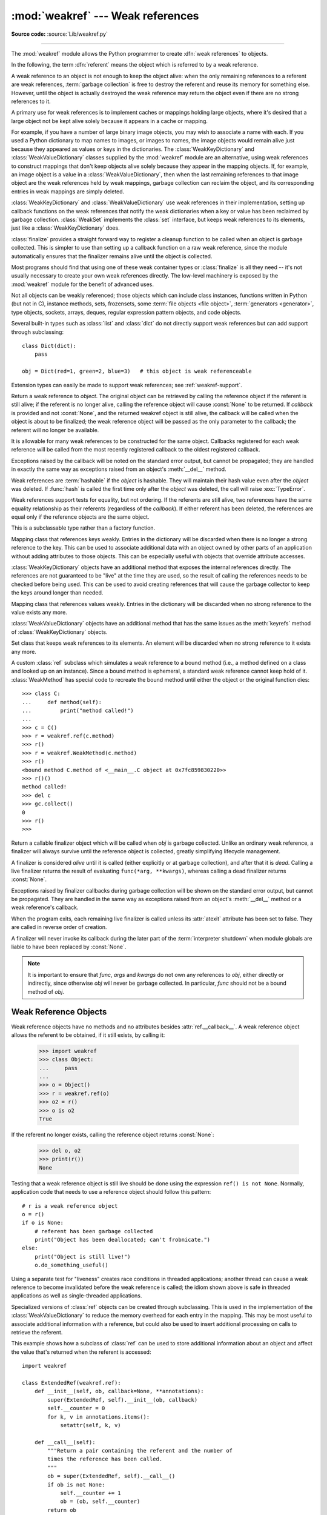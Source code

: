 :mod:`weakref` --- Weak references
==================================

.. module:: weakref
   :synopsis: Support for weak references and weak dictionaries.

.. moduleauthor:: Fred L. Drake, Jr. <fdrake@acm.org>
.. moduleauthor:: Neil Schemenauer <nas@arctrix.com>
.. moduleauthor:: Martin von Löwis <martin@loewis.home.cs.tu-berlin.de>
.. sectionauthor:: Fred L. Drake, Jr. <fdrake@acm.org>

**Source code:** :source:`Lib/weakref.py`

--------------

The :mod:`weakref` module allows the Python programmer to create :dfn:`weak
references` to objects.

.. When making changes to the examples in this file, be sure to update
   Lib/test/test_weakref.py::libreftest too!

In the following, the term :dfn:`referent` means the object which is referred to
by a weak reference.

A weak reference to an object is not enough to keep the object alive: when the
only remaining references to a referent are weak references,
:term:`garbage collection` is free to destroy the referent and reuse its memory
for something else.  However, until the object is actually destroyed the weak
reference may return the object even if there are no strong references to it.

A primary use for weak references is to implement caches or
mappings holding large objects, where it's desired that a large object not be
kept alive solely because it appears in a cache or mapping.

For example, if you have a number of large binary image objects, you may wish to
associate a name with each.  If you used a Python dictionary to map names to
images, or images to names, the image objects would remain alive just because
they appeared as values or keys in the dictionaries.  The
:class:`WeakKeyDictionary` and :class:`WeakValueDictionary` classes supplied by
the :mod:`weakref` module are an alternative, using weak references to construct
mappings that don't keep objects alive solely because they appear in the mapping
objects.  If, for example, an image object is a value in a
:class:`WeakValueDictionary`, then when the last remaining references to that
image object are the weak references held by weak mappings, garbage collection
can reclaim the object, and its corresponding entries in weak mappings are
simply deleted.

:class:`WeakKeyDictionary` and :class:`WeakValueDictionary` use weak references
in their implementation, setting up callback functions on the weak references
that notify the weak dictionaries when a key or value has been reclaimed by
garbage collection.  :class:`WeakSet` implements the :class:`set` interface,
but keeps weak references to its elements, just like a
:class:`WeakKeyDictionary` does.

:class:`finalize` provides a straight forward way to register a
cleanup function to be called when an object is garbage collected.
This is simpler to use than setting up a callback function on a raw
weak reference, since the module automatically ensures that the finalizer
remains alive until the object is collected.

Most programs should find that using one of these weak container types
or :class:`finalize` is all they need -- it's not usually necessary to
create your own weak references directly.  The low-level machinery is
exposed by the :mod:`weakref` module for the benefit of advanced uses.

Not all objects can be weakly referenced; those objects which can include class
instances, functions written in Python (but not in C), instance methods, sets,
frozensets, some :term:`file objects <file object>`, :term:`generators <generator>`,
type objects, sockets, arrays, deques, regular expression pattern objects, and code
objects.

.. versionchanged:: 3.2
   Added support for thread.lock, threading.Lock, and code objects.

Several built-in types such as :class:`list` and :class:`dict` do not directly
support weak references but can add support through subclassing::

   class Dict(dict):
       pass

   obj = Dict(red=1, green=2, blue=3)   # this object is weak referenceable

.. impl-detail::

   Other built-in types such as :class:`tuple` and :class:`int` do not support weak
   references even when subclassed.

Extension types can easily be made to support weak references; see
:ref:`weakref-support`.


.. class:: ref(object[, callback])

   Return a weak reference to *object*.  The original object can be retrieved by
   calling the reference object if the referent is still alive; if the referent is
   no longer alive, calling the reference object will cause :const:`None` to be
   returned.  If *callback* is provided and not :const:`None`, and the returned
   weakref object is still alive, the callback will be called when the object is
   about to be finalized; the weak reference object will be passed as the only
   parameter to the callback; the referent will no longer be available.

   It is allowable for many weak references to be constructed for the same object.
   Callbacks registered for each weak reference will be called from the most
   recently registered callback to the oldest registered callback.

   Exceptions raised by the callback will be noted on the standard error output,
   but cannot be propagated; they are handled in exactly the same way as exceptions
   raised from an object's :meth:`__del__` method.

   Weak references are :term:`hashable` if the *object* is hashable.  They will
   maintain their hash value even after the *object* was deleted.  If
   :func:`hash` is called the first time only after the *object* was deleted,
   the call will raise :exc:`TypeError`.

   Weak references support tests for equality, but not ordering.  If the referents
   are still alive, two references have the same equality relationship as their
   referents (regardless of the *callback*).  If either referent has been deleted,
   the references are equal only if the reference objects are the same object.

   This is a subclassable type rather than a factory function.

   .. attribute:: __callback__

      This read-only attribute returns the callback currently associated to the
      weakref.  If there is no callback or if the referent of the weakref is
      no longer alive then this attribute will have value ``None``.

   .. versionchanged:: 3.4
      Added the :attr:`__callback__` attribute.


.. function:: proxy(object[, callback])

   Return a proxy to *object* which uses a weak reference.  This supports use of
   the proxy in most contexts instead of requiring the explicit dereferencing used
   with weak reference objects.  The returned object will have a type of either
   ``ProxyType`` or ``CallableProxyType``, depending on whether *object* is
   callable.  Proxy objects are not :term:`hashable` regardless of the referent; this
   avoids a number of problems related to their fundamentally mutable nature, and
   prevent their use as dictionary keys.  *callback* is the same as the parameter
   of the same name to the :func:`ref` function.


.. function:: getweakrefcount(object)

   Return the number of weak references and proxies which refer to *object*.


.. function:: getweakrefs(object)

   Return a list of all weak reference and proxy objects which refer to *object*.


.. class:: WeakKeyDictionary([dict])

   Mapping class that references keys weakly.  Entries in the dictionary will be
   discarded when there is no longer a strong reference to the key.  This can be
   used to associate additional data with an object owned by other parts of an
   application without adding attributes to those objects.  This can be especially
   useful with objects that override attribute accesses.


:class:`WeakKeyDictionary` objects have an additional method that
exposes the internal references directly.  The references are not guaranteed to
be "live" at the time they are used, so the result of calling the references
needs to be checked before being used.  This can be used to avoid creating
references that will cause the garbage collector to keep the keys around longer
than needed.


.. method:: WeakKeyDictionary.keyrefs()

   Return an iterable of the weak references to the keys.


.. class:: WeakValueDictionary([dict])

   Mapping class that references values weakly.  Entries in the dictionary will be
   discarded when no strong reference to the value exists any more.


:class:`WeakValueDictionary` objects have an additional method that has the
same issues as the :meth:`keyrefs` method of :class:`WeakKeyDictionary`
objects.


.. method:: WeakValueDictionary.valuerefs()

   Return an iterable of the weak references to the values.


.. class:: WeakSet([elements])

   Set class that keeps weak references to its elements.  An element will be
   discarded when no strong reference to it exists any more.


.. class:: WeakMethod(method)

   A custom :class:`ref` subclass which simulates a weak reference to a bound
   method (i.e., a method defined on a class and looked up on an instance).
   Since a bound method is ephemeral, a standard weak reference cannot keep
   hold of it.  :class:`WeakMethod` has special code to recreate the bound
   method until either the object or the original function dies::

      >>> class C:
      ...     def method(self):
      ...         print("method called!")
      ...
      >>> c = C()
      >>> r = weakref.ref(c.method)
      >>> r()
      >>> r = weakref.WeakMethod(c.method)
      >>> r()
      <bound method C.method of <__main__.C object at 0x7fc859830220>>
      >>> r()()
      method called!
      >>> del c
      >>> gc.collect()
      0
      >>> r()
      >>>

   .. versionadded:: 3.4

.. class:: finalize(obj, func, *args, **kwargs)

   Return a callable finalizer object which will be called when *obj*
   is garbage collected. Unlike an ordinary weak reference, a finalizer
   will always survive until the reference object is collected, greatly
   simplifying lifecycle management.

   A finalizer is considered *alive* until it is called (either explicitly
   or at garbage collection), and after that it is *dead*.  Calling a live
   finalizer returns the result of evaluating ``func(*arg, **kwargs)``,
   whereas calling a dead finalizer returns :const:`None`.

   Exceptions raised by finalizer callbacks during garbage collection
   will be shown on the standard error output, but cannot be
   propagated.  They are handled in the same way as exceptions raised
   from an object's :meth:`__del__` method or a weak reference's
   callback.

   When the program exits, each remaining live finalizer is called
   unless its :attr:`atexit` attribute has been set to false.  They
   are called in reverse order of creation.

   A finalizer will never invoke its callback during the later part of
   the :term:`interpreter shutdown` when module globals are liable to have
   been replaced by :const:`None`.

   .. method:: __call__()

      If *self* is alive then mark it as dead and return the result of
      calling ``func(*args, **kwargs)``.  If *self* is dead then return
      :const:`None`.

   .. method:: detach()

      If *self* is alive then mark it as dead and return the tuple
      ``(obj, func, args, kwargs)``.  If *self* is dead then return
      :const:`None`.

   .. method:: peek()

      If *self* is alive then return the tuple ``(obj, func, args,
      kwargs)``.  If *self* is dead then return :const:`None`.

   .. attribute:: alive

      Property which is true if the finalizer is alive, false otherwise.

   .. attribute:: atexit

      A writable boolean property which by default is true.  When the
      program exits, it calls all remaining live finalizers for which
      :attr:`.atexit` is true.  They are called in reverse order of
      creation.

   .. note::

      It is important to ensure that *func*, *args* and *kwargs* do
      not own any references to *obj*, either directly or indirectly,
      since otherwise *obj* will never be garbage collected.  In
      particular, *func* should not be a bound method of *obj*.

   .. versionadded:: 3.4


.. data:: ReferenceType

   The type object for weak references objects.


.. data:: ProxyType

   The type object for proxies of objects which are not callable.


.. data:: CallableProxyType

   The type object for proxies of callable objects.


.. data:: ProxyTypes

   Sequence containing all the type objects for proxies.  This can make it simpler
   to test if an object is a proxy without being dependent on naming both proxy
   types.


.. seealso::

   :pep:`205` - Weak References
      The proposal and rationale for this feature, including links to earlier
      implementations and information about similar features in other languages.


.. _weakref-objects:

Weak Reference Objects
----------------------

Weak reference objects have no methods and no attributes besides
:attr:`ref.__callback__`. A weak reference object allows the referent to be
obtained, if it still exists, by calling it:

   >>> import weakref
   >>> class Object:
   ...     pass
   ...
   >>> o = Object()
   >>> r = weakref.ref(o)
   >>> o2 = r()
   >>> o is o2
   True

If the referent no longer exists, calling the reference object returns
:const:`None`:

   >>> del o, o2
   >>> print(r())
   None

Testing that a weak reference object is still live should be done using the
expression ``ref() is not None``.  Normally, application code that needs to use
a reference object should follow this pattern::

   # r is a weak reference object
   o = r()
   if o is None:
       # referent has been garbage collected
       print("Object has been deallocated; can't frobnicate.")
   else:
       print("Object is still live!")
       o.do_something_useful()

Using a separate test for "liveness" creates race conditions in threaded
applications; another thread can cause a weak reference to become invalidated
before the weak reference is called; the idiom shown above is safe in threaded
applications as well as single-threaded applications.

Specialized versions of :class:`ref` objects can be created through subclassing.
This is used in the implementation of the :class:`WeakValueDictionary` to reduce
the memory overhead for each entry in the mapping.  This may be most useful to
associate additional information with a reference, but could also be used to
insert additional processing on calls to retrieve the referent.

This example shows how a subclass of :class:`ref` can be used to store
additional information about an object and affect the value that's returned when
the referent is accessed::

   import weakref

   class ExtendedRef(weakref.ref):
       def __init__(self, ob, callback=None, **annotations):
           super(ExtendedRef, self).__init__(ob, callback)
           self.__counter = 0
           for k, v in annotations.items():
               setattr(self, k, v)

       def __call__(self):
           """Return a pair containing the referent and the number of
           times the reference has been called.
           """
           ob = super(ExtendedRef, self).__call__()
           if ob is not None:
               self.__counter += 1
               ob = (ob, self.__counter)
           return ob


.. _weakref-example:

Example
-------

This simple example shows how an application can use object IDs to retrieve
objects that it has seen before.  The IDs of the objects can then be used in
other data structures without forcing the objects to remain alive, but the
objects can still be retrieved by ID if they do.

.. Example contributed by Tim Peters.

::

   import weakref

   _id2obj_dict = weakref.WeakValueDictionary()

   def remember(obj):
       oid = id(obj)
       _id2obj_dict[oid] = obj
       return oid

   def id2obj(oid):
       return _id2obj_dict[oid]


.. _finalize-examples:

Finalizer Objects
-----------------

The main benefit of using :class:`finalize` is that it makes it simple
to register a callback without needing to preserve the returned finalizer
object.  For instance

    >>> import weakref
    >>> class Object:
    ...     pass
    ...
    >>> kenny = Object()
    >>> weakref.finalize(kenny, print, "You killed Kenny!")  #doctest:+ELLIPSIS
    <finalize object at ...; for 'Object' at ...>
    >>> del kenny
    You killed Kenny!

The finalizer can be called directly as well.  However the finalizer
will invoke the callback at most once.

    >>> def callback(x, y, z):
    ...     print("CALLBACK")
    ...     return x + y + z
    ...
    >>> obj = Object()
    >>> f = weakref.finalize(obj, callback, 1, 2, z=3)
    >>> assert f.alive
    >>> assert f() == 6
    CALLBACK
    >>> assert not f.alive
    >>> f()                     # callback not called because finalizer dead
    >>> del obj                 # callback not called because finalizer dead

You can unregister a finalizer using its :meth:`~finalize.detach`
method.  This kills the finalizer and returns the arguments passed to
the constructor when it was created.

    >>> obj = Object()
    >>> f = weakref.finalize(obj, callback, 1, 2, z=3)
    >>> f.detach()                                           #doctest:+ELLIPSIS
    (<...Object object ...>, <function callback ...>, (1, 2), {'z': 3})
    >>> newobj, func, args, kwargs = _
    >>> assert not f.alive
    >>> assert newobj is obj
    >>> assert func(*args, **kwargs) == 6
    CALLBACK

Unless you set the :attr:`~finalize.atexit` attribute to
:const:`False`, a finalizer will be called when the program exits if it
is still alive.  For instance

.. doctest::
   :options: +SKIP

   >>> obj = Object()
   >>> weakref.finalize(obj, print, "obj dead or exiting")
   <finalize object at ...; for 'Object' at ...>
   >>> exit()
   obj dead or exiting


Comparing finalizers with :meth:`__del__` methods
-------------------------------------------------

Suppose we want to create a class whose instances represent temporary
directories.  The directories should be deleted with their contents
when the first of the following events occurs:

* the object is garbage collected,
* the object's :meth:`remove` method is called, or
* the program exits.

We might try to implement the class using a :meth:`__del__` method as
follows::

    class TempDir:
        def __init__(self):
            self.name = tempfile.mkdtemp()

        def remove(self):
            if self.name is not None:
                shutil.rmtree(self.name)
                self.name = None

        @property
        def removed(self):
            return self.name is None

        def __del__(self):
            self.remove()

Starting with Python 3.4, :meth:`__del__` methods no longer prevent
reference cycles from being garbage collected, and module globals are
no longer forced to :const:`None` during :term:`interpreter shutdown`.
So this code should work without any issues on CPython.

However, handling of :meth:`__del__` methods is notoriously implementation
specific, since it depends on internal details of the interpreter's garbage
collector implementation.

A more robust alternative can be to define a finalizer which only references
the specific functions and objects that it needs, rather than having access
to the full state of the object::

    class TempDir:
        def __init__(self):
            self.name = tempfile.mkdtemp()
            self._finalizer = weakref.finalize(self, shutil.rmtree, self.name)

        def remove(self):
            self._finalizer()

        @property
        def removed(self):
            return not self._finalizer.alive

Defined like this, our finalizer only receives a reference to the details
it needs to clean up the directory appropriately. If the object never gets
garbage collected the finalizer will still be called at exit.

The other advantage of weakref based finalizers is that they can be used to
register finalizers for classes where the definition is controlled by a
third party, such as running code when a module is unloaded::

    import weakref, sys
    def unloading_module():
        # implicit reference to the module globals from the function body
    weakref.finalize(sys.modules[__name__], unloading_module)


.. note::

   If you create a finalizer object in a daemonic thread just as the program
   exits then there is the possibility that the finalizer
   does not get called at exit.  However, in a daemonic thread
   :func:`atexit.register`, ``try: ... finally: ...`` and ``with: ...``
   do not guarantee that cleanup occurs either.
